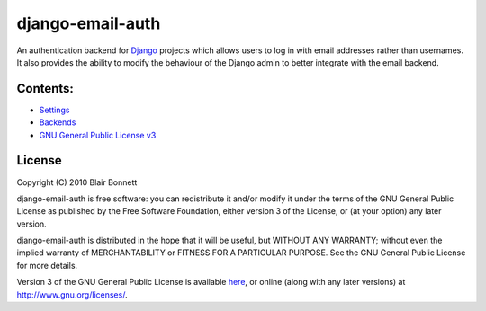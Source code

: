 =================
django-email-auth
=================

An authentication backend for `Django`_ projects which allows users to log in
with email addresses rather than usernames. It also provides the ability to
modify the behaviour of the Django admin to better integrate with the email
backend.

.. _`Django`: http://www.djangoproject.com

Contents:
=========

* `Settings <settings.rst>`_
* `Backends <backends.rst>`_
* `GNU General Public License v3 <gpl3.rst>`_

License
=======

Copyright (C) 2010 Blair Bonnett

django-email-auth is free software: you can redistribute it and/or modify
it under the terms of the GNU General Public License as published by the
Free Software Foundation, either version 3 of the License, or (at your
option) any later version.

django-email-auth is distributed in the hope that it will be useful,
but WITHOUT ANY WARRANTY; without even the implied warranty of
MERCHANTABILITY or FITNESS FOR A PARTICULAR PURPOSE.  See the
GNU General Public License for more details.

Version 3 of the GNU General Public License is available `here <gpl3.rst>`_,
or online (along with any later versions) at http://www.gnu.org/licenses/.

